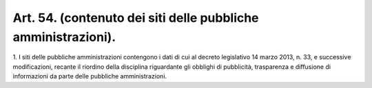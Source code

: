 .. _art54:

Art. 54. (contenuto dei siti delle pubbliche amministrazioni).
^^^^^^^^^^^^^^^^^^^^^^^^^^^^^^^^^^^^^^^^^^^^^^^^^^^^^^^^^^^^^^



1\. I siti delle pubbliche amministrazioni contengono i dati di cui al decreto legislativo 14 marzo 2013, n. 33, e successive modificazioni, recante il riordino della disciplina riguardante gli obblighi di pubblicità, trasparenza e diffusione di informazioni da parte delle pubbliche amministrazioni.
